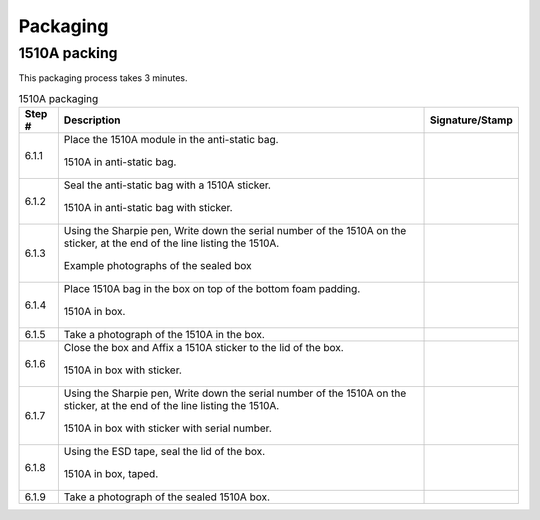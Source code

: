 *********
Packaging
*********

1510A packing
*************

This packaging process takes 3 minutes.

.. tabularcolumns:: |>{\raggedright\arraybackslash}\Y{0.10}
                    |>{\raggedright\arraybackslash}\Y{0.70}
                    |>{\raggedright\arraybackslash}\Y{0.20}|

.. _tbl_1510_packaging:

.. list-table:: 1510A packaging
    :class: longtable
    :header-rows: 1
    :align: center 

    * - Step #
      - Description
      - Signature/Stamp
    * - 6.1.1
      - Place the 1510A module in the anti-static bag.

        .. raw:: latex

          \vspace*{1ex}

        .. figure:: /images/package_1.jpg
            :align:  center
            :figwidth: 100%
           
            1510A in anti-static bag.
      - 
        .. raw:: latex

          \includegraphics[align=t,scale=1]{../../images/doc_stamp.pdf}
    * - 6.1.2
      - Seal the anti-static bag with a 1510A sticker.

        .. raw:: latex

          \vspace*{1ex}

        .. figure:: /images/package_2.jpg
            :align:  center
            :figwidth: 100%
           
            1510A in anti-static bag with sticker.
      - 
        .. raw:: latex

          \includegraphics[align=t,scale=1]{../../images/doc_stamp.pdf}
    * - 6.1.3
      - Using the Sharpie pen, Write down the serial number of the 1510A on the sticker, at the end of the line listing the 1510A.

        .. raw:: latex

          \vspace*{1ex}

        .. figure:: /images/package_3.jpg
            :align:  center
            :figwidth: 100%
           
            Example photographs of the sealed box
      - 
        .. raw:: latex

          \includegraphics[align=t,scale=1]{../../images/doc_stamp.pdf}
    * - 6.1.4
      - Place 1510A bag in the box on top of the bottom foam padding.

        .. raw:: latex

          \vspace*{1ex}

        .. figure:: /images/package_4.jpg
            :align:  center
            :figwidth: 100%
           
            1510A in box.
      - 
        .. raw:: latex

          \includegraphics[align=t,scale=1]{../../images/doc_stamp.pdf}
    * - 6.1.5
      - Take a photograph of the 1510A in the box.
      - 
        .. raw:: latex

          \includegraphics[align=t,scale=1]{../../images/doc_stamp.pdf}
    * - 6.1.6
      - Close the box and Affix a 1510A sticker to the lid of the box.

        .. raw:: latex

          \vspace*{1ex}

        .. figure:: /images/package_6.jpg
            :align:  center
            :figwidth: 100%
           
            1510A in box with sticker.
      - 
        .. raw:: latex

          \includegraphics[align=t,scale=1]{../../images/doc_stamp.pdf}
    * - 6.1.7
      - Using the Sharpie pen, Write down the serial number of the 1510A on the sticker, at the end of the line listing the 1510A.

        .. raw:: latex

          \vspace*{1ex}

        .. figure:: /images/package_7.jpg
            :align:  center
            :figwidth: 100%
           
            1510A in box with sticker with serial number.
      - 
        .. raw:: latex

          \includegraphics[align=t,scale=1]{../../images/doc_stamp.pdf}
    * - 6.1.8
      - Using the ESD tape, seal the lid of the box.

        .. raw:: latex

          \vspace*{1ex}

        .. figure:: /images/package_8.jpg
            :align:  center
            :figwidth: 100%
           
            1510A in box, taped.
      - 
        .. raw:: latex

          \includegraphics[align=t,scale=1]{../../images/doc_stamp.pdf}
    * - 6.1.9
      - Take a photograph of the sealed 1510A box.
      - 
        .. raw:: latex

          \includegraphics[align=t,scale=1]{../../images/doc_stamp.pdf}

